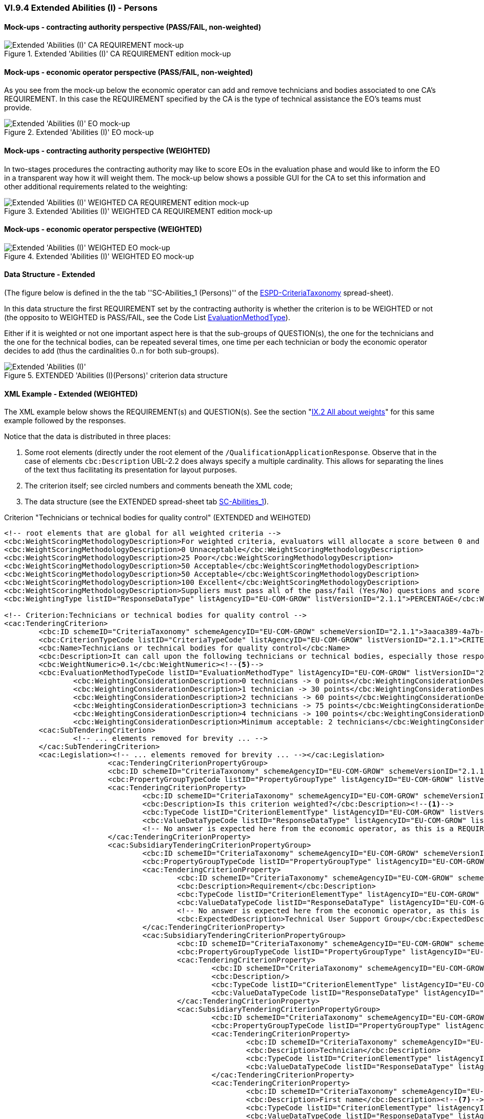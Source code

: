 
=== VI.9.4 Extended Abilities (I) - Persons

==== Mock-ups - contracting authority perspective (PASS/FAIL, non-weighted)

.Extended 'Abilities (I)' CA REQUIREMENT edition mock-up 
image::Extended_Abilities_1_CA_REQUIREMENT_Edition_mockup.png[Extended 'Abilities (I)' CA REQUIREMENT mock-up, alt="Extended 'Abilities (I)' CA REQUIREMENT mock-up", align="center"]

==== Mock-ups - economic operator perspective (PASS/FAIL, non-weighted)

As you see from the mock-up below the economic operator can add and remove technicians and bodies associated to one CA's REQUIREMENT. In this case the REQUIREMENT specified by the CA is the type of technical assistance the EO's teams must provide.

.Extended 'Abilities (I)' EO mock-up 
image::Extended_Abilities_1_EO_mockup.png[Extended 'Abilities (I)' EO mock-up, alt="Extended 'Abilities (I)' EO mock-up",  align="center"]

==== Mock-ups - contracting authority perspective (WEIGHTED)

In two-stages procedures the contracting authority may like to score EOs in the evaluation phase and  would like to inform the EO in a transparent way how it will weight them. The mock-up below shows a possible GUI for the CA to set this information and other additional requirements related to the weighting:

.Extended 'Abilities (I)' WEIGHTED CA REQUIREMENT edition mock-up 
image::Extended_Abilities_WEIGHTED_CA_REQ_mockup.png[Extended 'Abilities (I)' WEIGHTED CA REQUIREMENT edition mock-up, alt="Extended 'Abilities (I)' WEIGHTED CA REQUIREMENT edition mock-up", align="center"]

==== Mock-ups - economic operator perspective (WEIGHTED)

.Extended 'Abilities (I)' WEIGHTED EO mock-up 
image::Extended_Abilities_WEIGHTED_EO_mockup.png[Extended 'Abilities (I)' WEIGHTED EO mock-up, alt="Extended 'Abilities (I)' WEIGHTED EO mock-up", align="center"]

==== Data Structure - Extended

(The figure below is defined in the the tab ''SC-Abilities_1 (Persons)'' of the
link:https://github.com/ESPD/ESPD-EDM/blob/2.1.1/docs/src/main/asciidoc/dist/cl/xlsx/ESPD-CriteriaTaxonomy-EXTENDED-V2.1.1.xlsx[ESPD-CriteriaTaxonomy] spread-sheet).

In this data structure the first REQUIREMENT set by the contracting authority is whether the criterion is to be WEIGHTED or not (the opposito to WEIGHTED is PASS/FAIL, see the Code List link:https://github.com/ESPD/ESPD-EDM/blob/2.1.1/docs/src/main/asciidoc/dist/cl/xlsx/ESPD-CriteriaTaxonomy-EXTENDED-V2.1.1.xlsx[EvaluationMethodType]).

Either if it is weighted or not one important aspect here is that the sub-groups of QUESTION(s), the one for the technicians and the one for the technical bodies, can be repeated several times, one time per each technician or body the economic operator decides to add (thus the cardinalities 0..n for both sub-groups).

.EXTENDED 'Abilities (I)(Persons)' criterion data structure
image::Extended_Abilities_1_Data_Structure.png[Extended 'Abilities (I) (Persons)' criterion data structure, alt="Extended 'Abilities (I)' ",align="center"]

==== XML Example - Extended (WEIGHTED)

The XML example below shows the REQUIREMENT(s) and QUESTION(s). See the section "link:#xml-example-14[IX.2 All about weights]" for this same example followed by the responses.

Notice that the data is distributed in three places:

. Some root elements (directly under the root element of the `/QualificationApplicationResponse`. Observe that in the case of elements `cbc:Description` UBL-2.2 does always specify a multiple cardinality. This allows for separating the lines of the text thus facilitating its presentation for layout purposes.  

. The criterion itself; see circled numbers and comments beneath the XML code;

. The data structure (see the EXTENDED spread-sheet tab link:https://github.com/ESPD/ESPD-EDM/blob/2.1.1/docs/src/main/asciidoc/dist/cl/ods/ESPD-CriteriaTaxonomy-EXTENDED-V2.1.1.ods[SC-Abilities_1]).

.Criterion "Technicians or technical bodies for quality control" (EXTENDED and WEIHGTED)
[source,xml]
----
<!-- root elements that are global for all weighted criteria -->
<cbc:WeightScoringMethodologyDescription>For weighted criteria, evaluators will allocate a score between 0 and 100 to each question reponse in accordance with the scoring guidance below:</cbc:WeightScoringMethodologyDescription><--3-->
<cbc:WeightScoringMethodologyDescription>0 Unnaceptable</cbc:WeightScoringMethodologyDescription>
<cbc:WeightScoringMethodologyDescription>25 Poor</cbc:WeightScoringMethodologyDescription>
<cbc:WeightScoringMethodologyDescription>50 Acceptable</cbc:WeightScoringMethodologyDescription>
<cbc:WeightScoringMethodologyDescription>50 Acceptable</cbc:WeightScoringMethodologyDescription>
<cbc:WeightScoringMethodologyDescription>100 Excellent</cbc:WeightScoringMethodologyDescription>
<cbc:WeightScoringMethodologyDescription>Suppliers must pass all of the pass/fail (Yes/No) questions and score a minimum of 75 overall in this section to proceed to the next stage. This will allows us to get a short list of suppliers to take through to the next stage. The final score for a criterion (or "Weighted Question Score") results from the product of the Score obtained and the weight allocated by the Contracting Authority to the criterion.</cbc:WeightScoringMethodologyDescription>
<cbc:WeightingType listID="ResponseDataType" listAgencyID="EU-COM-GROW" listVersionID="2.1.1">PERCENTAGE</cbc:WeightingType><--2-->

<!-- Criterion:Technicians or technical bodies for quality control -->
<cac:TenderingCriterion>
	<cbc:ID schemeID="CriteriaTaxonomy" schemeAgencyID="EU-COM-GROW" schemeVersionID="2.1.1">3aaca389-4a7b-406b-a4b9-080845d127e7</cbc:ID>
	<cbc:CriterionTypeCode listID="CriteriaTypeCode" listAgencyID="EU-COM-GROW" listVersionID="2.1.1">CRITERION.SELECTION.TECHNICAL_PROFESSIONAL_ABILITY.TECHNICAL.TECHNICIANS_FOR_QUALITY_CONTROL</cbc:CriterionTypeCode>
	<cbc:Name>Technicians or technical bodies for quality control</cbc:Name>
	<cbc:Description>It can call upon the following technicians or technical bodies, especially those responsible for quality control. For technicians or technical bodies not belonging directly to the economic operator's undertaking but on whose capacities the economic operator relies as set out under Part II, Section C, separate ESPD forms must be filled in.</cbc:Description>
	<cbc:WeightNumeric>0.1</cbc:WeightNumeric><--5-->
	<cbc:EvaluationMethodTypeCode listID="EvaluationMethodType" listAgencyID="EU-COM-GROW" listVersionID="2.1.1">WEIGHTED</cbc:EvaluationMethodTypeCode><--4-->
		<cbc:WeightingConsiderationDescription>0 technicians -> 0 points</cbc:WeightingConsiderationDescription><--6-->
		<cbc:WeightingConsiderationDescription>1 technician -> 30 points</cbc:WeightingConsiderationDescription><--6-->
		<cbc:WeightingConsiderationDescription>2 technicians -> 60 points</cbc:WeightingConsiderationDescription><--6-->	
		<cbc:WeightingConsiderationDescription>3 technicians -> 75 points</cbc:WeightingConsiderationDescription><--6-->
		<cbc:WeightingConsiderationDescription>4 technicians -> 100 points</cbc:WeightingConsiderationDescription><--6-->
		<cbc:WeightingConsiderationDescription>Minimum acceptable: 2 technicians</cbc:WeightingConsiderationDescription><--6-->
	<cac:SubTenderingCriterion> 
		<!-- ... elements removed for brevity ... -->
	</cac:SubTenderingCriterion>
	<cac:Legislation><!-- ... elements removed for brevity ... --></cac:Legislation>
			<cac:TenderingCriterionPropertyGroup>
			<cbc:ID schemeID="CriteriaTaxonomy" schemeAgencyID="EU-COM-GROW" schemeVersionID="2.1.1">1e73d705-9dc1-43f1-9b5c-2d0deac7bc5f</cbc:ID>
			<cbc:PropertyGroupTypeCode listID="PropertyGroupType" listAgencyID="EU-COM-GROW" listVersionID="2.1.1">ON*</cbc:PropertyGroupTypeCode>
			<cac:TenderingCriterionProperty>
				<cbc:ID schemeID="CriteriaTaxonomy" schemeAgencyID="EU-COM-GROW" schemeVersionID="2.1.1">9cf2aa13-19ac-4767-a06b-da3b6c8c9c27</cbc:ID>
				<cbc:Description>Is this criterion weighted?</cbc:Description><--1-->
				<cbc:TypeCode listID="CriterionElementType" listAgencyID="EU-COM-GROW" listVersionID="2.1.1">REQUIREMENT</cbc:TypeCode>
				<cbc:ValueDataTypeCode listID="ResponseDataType" listAgencyID="EU-COM-GROW" listVersionID="2.1.1">INDICATOR</cbc:ValueDataTypeCode>
				<!-- No answer is expected here from the economic operator, as this is a REQUIREMENT issued by the contracting authority. Hence the element 'cbc:ValueDataTypeCode' contains the type of value of the requirement issued by the contracting authority -->
			</cac:TenderingCriterionProperty>
			<cac:SubsidiaryTenderingCriterionPropertyGroup>
				<cbc:ID schemeID="CriteriaTaxonomy" schemeAgencyID="EU-COM-GROW" schemeVersionID="2.1.1">f156d97a-9700-4ad9-8d21-e3ac57102278</cbc:ID>
				<cbc:PropertyGroupTypeCode listID="PropertyGroupType" listAgencyID="EU-COM-GROW" listVersionID="2.1.1">ON*</cbc:PropertyGroupTypeCode>
				<cac:TenderingCriterionProperty>
					<cbc:ID schemeID="CriteriaTaxonomy" schemeAgencyID="EU-COM-GROW" schemeVersionID="2.1.1">bbe06b1d-bb21-4588-a489-4bce6a51364f</cbc:ID>
					<cbc:Description>Requirement</cbc:Description>
					<cbc:TypeCode listID="CriterionElementType" listAgencyID="EU-COM-GROW" listVersionID="2.1.1">REQUIREMENT</cbc:TypeCode>
					<cbc:ValueDataTypeCode listID="ResponseDataType" listAgencyID="EU-COM-GROW" listVersionID="2.1.1">DESCRIPTION</cbc:ValueDataTypeCode>
					<!-- No answer is expected here from the economic operator, as this is a REQUIREMENT issued by the contracting authority. Hence the element 'cbc:ValueDataTypeCode' contains the type of value of the requirement issued by the contracting authority -->
					<cbc:ExpectedDescription>Technical User Support Group</cbc:ExpectedDescription>
				</cac:TenderingCriterionProperty>
				<cac:SubsidiaryTenderingCriterionPropertyGroup>
					<cbc:ID schemeID="CriteriaTaxonomy" schemeAgencyID="EU-COM-GROW" schemeVersionID="2.1.1">609cc954-64be-4b4f-800a-f17589deb936</cbc:ID>
					<cbc:PropertyGroupTypeCode listID="PropertyGroupType" listAgencyID="EU-COM-GROW" listVersionID="2.1.1">ON*</cbc:PropertyGroupTypeCode>
					<cac:TenderingCriterionProperty>
						<cbc:ID schemeID="CriteriaTaxonomy" schemeAgencyID="EU-COM-GROW" schemeVersionID="2.1.1">96cc5c65-2395-4750-b9c7-b60dc58fcf24</cbc:ID>
						<cbc:Description/>
						<cbc:TypeCode listID="CriterionElementType" listAgencyID="EU-COM-GROW" listVersionID="2.1.1">CAPTION</cbc:TypeCode>
						<cbc:ValueDataTypeCode listID="ResponseDataType" listAgencyID="EU-COM-GROW" listVersionID="2.1.1">NONE</cbc:ValueDataTypeCode>
					</cac:TenderingCriterionProperty>
					<cac:SubsidiaryTenderingCriterionPropertyGroup>
						<cbc:ID schemeID="CriteriaTaxonomy" schemeAgencyID="EU-COM-GROW" schemeVersionID="2.1.1">52ffcf91-3598-438f-8c3d-faf97da02602</cbc:ID>
						<cbc:PropertyGroupTypeCode listID="PropertyGroupType" listAgencyID="EU-COM-GROW" listVersionID="2.1.1">ON*</cbc:PropertyGroupTypeCode>
						<cac:TenderingCriterionProperty>
							<cbc:ID schemeID="CriteriaTaxonomy" schemeAgencyID="EU-COM-GROW" schemeVersionID="2.1.1">b986d088-ec14-4eca-ac99-a7119aae4f43</cbc:ID>
							<cbc:Description>Technician</cbc:Description>
							<cbc:TypeCode listID="CriterionElementType" listAgencyID="EU-COM-GROW" listVersionID="2.1.1">CAPTION</cbc:TypeCode>
							<cbc:ValueDataTypeCode listID="ResponseDataType" listAgencyID="EU-COM-GROW" listVersionID="2.1.1"/>
						</cac:TenderingCriterionProperty>
						<cac:TenderingCriterionProperty>
							<cbc:ID schemeID="CriteriaTaxonomy" schemeAgencyID="EU-COM-GROW" schemeVersionID="2.1.1">a2662683-efc5-4e81-be28-57dfa78b4834</cbc:ID>
							<cbc:Description>First name</cbc:Description><--7-->
							<cbc:TypeCode listID="CriterionElementType" listAgencyID="EU-COM-GROW" listVersionID="2.1.1">QUESTION</cbc:TypeCode>
							<cbc:ValueDataTypeCode listID="ResponseDataType" listAgencyID="EU-COM-GROW" listVersionID="2.1.1">DESCRIPTION</cbc:ValueDataTypeCode>
						</cac:TenderingCriterionProperty>
						<cac:TenderingCriterionProperty>
							<cbc:ID schemeID="CriteriaTaxonomy" schemeAgencyID="EU-COM-GROW" schemeVersionID="2.1.1">bc0d0694-d47f-4b1c-9770-843fe177360c</cbc:ID>
							<cbc:Description>Last name</cbc:Description><--8-->
							<cbc:TypeCode listID="CriterionElementType" listAgencyID="EU-COM-GROW" listVersionID="2.1.1">QUESTION</cbc:TypeCode>
							<cbc:ValueDataTypeCode listID="ResponseDataType" listAgencyID="EU-COM-GROW" listVersionID="2.1.1">DESCRIPTION</cbc:ValueDataTypeCode>
						</cac:TenderingCriterionProperty>
						<cac:TenderingCriterionProperty>
							<cbc:ID schemeID="CriteriaTaxonomy" schemeAgencyID="EU-COM-GROW" schemeVersionID="2.1.1">9a7344fa-fc73-4e73-a440-531e90b61231</cbc:ID>
							<cbc:Description>Profession</cbc:Description><--9-->
							<cbc:TypeCode listID="CriterionElementType" listAgencyID="EU-COM-GROW" listVersionID="2.1.1">QUESTION</cbc:TypeCode>
							<cbc:ValueDataTypeCode listID="ResponseDataType" listAgencyID="EU-COM-GROW" listVersionID="2.1.1">DESCRIPTION</cbc:ValueDataTypeCode>
						</cac:TenderingCriterionProperty>
						<cac:TenderingCriterionProperty>
							<cbc:ID schemeID="CriteriaTaxonomy" schemeAgencyID="EU-COM-GROW" schemeVersionID="2.1.1">845f376f-fedb-4710-a1b8-5514c5439c1b</cbc:ID>
							<cbc:Description>Experience</cbc:Description><--10-->
							<cbc:TypeCode listID="CriterionElementType" listAgencyID="EU-COM-GROW" listVersionID="2.1.1">QUESTION</cbc:TypeCode>
							<cbc:ValueDataTypeCode listID="ResponseDataType" listAgencyID="EU-COM-GROW" listVersionID="2.1.1">DESCRIPTION</cbc:ValueDataTypeCode>
						</cac:TenderingCriterionProperty>
						<cac:TenderingCriterionProperty>
							<cbc:ID schemeID="CriteriaTaxonomy" schemeAgencyID="EU-COM-GROW" schemeVersionID="2.1.1">7e9f0030-3fe9-4407-888f-f7cfe39f9df2</cbc:ID>
							<cbc:Description>Other information</cbc:Description><--11-->
							<cbc:TypeCode listID="CriterionElementType" listAgencyID="EU-COM-GROW" listVersionID="2.1.1">QUESTION</cbc:TypeCode>
							<cbc:ValueDataTypeCode listID="ResponseDataType" listAgencyID="EU-COM-GROW" listVersionID="2.1.1">DESCRIPTION</cbc:ValueDataTypeCode>
						</cac:TenderingCriterionProperty>
						<cac:TenderingCriterionProperty>
							<cbc:ID schemeID="CriteriaTaxonomy" schemeAgencyID="EU-COM-GROW" schemeVersionID="2.1.1">b848f9ea-281b-4895-96c1-705d678bf125</cbc:ID>
							<cbc:Description>How long with EO</cbc:Description><--12-->
							<cbc:TypeCode listID="CriterionElementType" listAgencyID="EU-COM-GROW" listVersionID="2.1.1">QUESTION</cbc:TypeCode>
							<cbc:ValueDataTypeCode listID="ResponseDataType" listAgencyID="EU-COM-GROW" listVersionID="2.1.1">QUANTITY_INTEGER</cbc:ValueDataTypeCode>
						</cac:TenderingCriterionProperty>
						<cac:SubsidiaryTenderingCriterionPropertyGroup>
							<cbc:ID schemeID="CriteriaTaxonomy" schemeAgencyID="EU-COM-GROW" schemeVersionID="2.1.1">7458d42a-e581-4640-9283-34ceb3ad4345</cbc:ID>
							<cbc:PropertyGroupTypeCode listID="PropertyGroupType" listAgencyID="EU-COM-GROW" listVersionID="2.1.1">ON*</cbc:PropertyGroupTypeCode>
							<cac:TenderingCriterionProperty>
								<cbc:ID schemeID="CriteriaTaxonomy" schemeAgencyID="EU-COM-GROW" schemeVersionID="2.1.1">94b53be3-b838-4538-8b43-b6b1f05fc158</cbc:ID>
								<cbc:Description>Is this information available online?</cbc:Description><--13-->
								<cbc:TypeCode listID="CriterionElementType" listAgencyID="EU-COM-GROW" listVersionID="2.1.1">QUESTION</cbc:TypeCode>
								<cbc:ValueDataTypeCode listID="ResponseDataType" listAgencyID="EU-COM-GROW" listVersionID="2.1.1">INDICATOR</cbc:ValueDataTypeCode>
							</cac:TenderingCriterionProperty>
							<cac:SubsidiaryTenderingCriterionPropertyGroup>
								<cbc:ID schemeID="CriteriaTaxonomy" schemeAgencyID="EU-COM-GROW" schemeVersionID="2.1.1">41dd2e9b-1bfd-44c7-93ee-56bd74a4334b</cbc:ID>
								<cbc:PropertyGroupTypeCode listID="PropertyGroupType" listAgencyID="EU-COM-GROW" listVersionID="2.1.1">ONTRUE</cbc:PropertyGroupTypeCode>
								<cac:TenderingCriterionProperty>
									<cbc:ID schemeID="CriteriaTaxonomy" schemeAgencyID="EU-COM-GROW" schemeVersionID="2.1.1">91ee7ffe-07b5-4e87-87e5-9b1063e9d487</cbc:ID>
									<cbc:Description>Evidence supplied</cbc:Description>
									<cbc:TypeCode listID="CriterionElementType" listAgencyID="EU-COM-GROW" listVersionID="2.1.1">QUESTION</cbc:TypeCode>
									<cbc:ValueDataTypeCode listID="ResponseDataType" listAgencyID="EU-COM-GROW" listVersionID="2.1.1">EVIDENCE_IDENTIFIER</cbc:ValueDataTypeCode>
								</cac:TenderingCriterionProperty>
							</cac:SubsidiaryTenderingCriterionPropertyGroup>
						</cac:SubsidiaryTenderingCriterionPropertyGroup>
					</cac:SubsidiaryTenderingCriterionPropertyGroup>
				</cac:SubsidiaryTenderingCriterionPropertyGroup>
				<cac:SubsidiaryTenderingCriterionPropertyGroup>
					<cbc:ID schemeID="CriteriaTaxonomy" schemeAgencyID="EU-COM-GROW" schemeVersionID="2.1.1">45a67f48-d146-4faf-8239-dd6977dffe29</cbc:ID>
					<cbc:PropertyGroupTypeCode listID="PropertyGroupType" listAgencyID="EU-COM-GROW" listVersionID="2.1.1">ON*</cbc:PropertyGroupTypeCode>
					<cac:TenderingCriterionProperty>
						<cbc:ID schemeID="CriteriaTaxonomy" schemeAgencyID="EU-COM-GROW" schemeVersionID="2.1.1">99fe0af5-0a47-4930-b1e8-8acbc614964b</cbc:ID>
						<cbc:Description/>
						<cbc:TypeCode listID="CriterionElementType" listAgencyID="EU-COM-GROW" listVersionID="2.1.1">CAPTION</cbc:TypeCode>
						<cbc:ValueDataTypeCode listID="ResponseDataType" listAgencyID="EU-COM-GROW" listVersionID="2.1.1">NONE</cbc:ValueDataTypeCode>
					</cac:TenderingCriterionProperty>
					<cac:SubsidiaryTenderingCriterionPropertyGroup>
						<cbc:ID schemeID="CriteriaTaxonomy" schemeAgencyID="EU-COM-GROW" schemeVersionID="2.1.1">52ffcf91-3598-438f-8c3d-faf97da02602</cbc:ID>
						<cbc:PropertyGroupTypeCode listID="PropertyGroupType" listAgencyID="EU-COM-GROW" listVersionID="2.1.1">ON*</cbc:PropertyGroupTypeCode>
						<cac:TenderingCriterionProperty>
							<cbc:ID schemeID="CriteriaTaxonomy" schemeAgencyID="EU-COM-GROW" schemeVersionID="2.1.1">aab9aa41-87a0-4f71-89d4-3dfdb94fc025</cbc:ID>
							<cbc:Description>Technical body</cbc:Description>
							<cbc:TypeCode listID="CriterionElementType" listAgencyID="EU-COM-GROW" listVersionID="2.1.1">CAPTION</cbc:TypeCode>
							<cbc:ValueDataTypeCode listID="ResponseDataType" listAgencyID="EU-COM-GROW" listVersionID="2.1.1"/>
						</cac:TenderingCriterionProperty>
						<cac:TenderingCriterionProperty>
							<cbc:ID schemeID="CriteriaTaxonomy" schemeAgencyID="EU-COM-GROW" schemeVersionID="2.1.1">b8b76588-cc5c-4d6f-acf9-0447ab1047f4</cbc:ID>
							<cbc:Description>Name</cbc:Description><--14-->
							<cbc:TypeCode listID="CriterionElementType" listAgencyID="EU-COM-GROW" listVersionID="2.1.1">QUESTION</cbc:TypeCode>
							<cbc:ValueDataTypeCode listID="ResponseDataType" listAgencyID="EU-COM-GROW" listVersionID="2.1.1">DESCRIPTION</cbc:ValueDataTypeCode>
						</cac:TenderingCriterionProperty>
						<cac:TenderingCriterionProperty>
							<cbc:ID schemeID="CriteriaTaxonomy" schemeAgencyID="EU-COM-GROW" schemeVersionID="2.1.1">3044bc5a-eb95-4639-a0b5-4c1d79da9873</cbc:ID>
							<cbc:Description>Experience area</cbc:Description><--15-->
							<cbc:TypeCode listID="CriterionElementType" listAgencyID="EU-COM-GROW" listVersionID="2.1.1">QUESTION</cbc:TypeCode>
							<cbc:ValueDataTypeCode listID="ResponseDataType" listAgencyID="EU-COM-GROW" listVersionID="2.1.1">DESCRIPTION</cbc:ValueDataTypeCode>
						</cac:TenderingCriterionProperty>
						<cac:TenderingCriterionProperty>
							<cbc:ID schemeID="CriteriaTaxonomy" schemeAgencyID="EU-COM-GROW" schemeVersionID="2.1.1">165d6fad-8915-4b20-8c75-1a661a27e2f4</cbc:ID>
							<cbc:Description>Other information</cbc:Description><--16-->
							<cbc:TypeCode listID="CriterionElementType" listAgencyID="EU-COM-GROW" listVersionID="2.1.1">QUESTION</cbc:TypeCode>
							<cbc:ValueDataTypeCode listID="ResponseDataType" listAgencyID="EU-COM-GROW" listVersionID="2.1.1">DESCRIPTION</cbc:ValueDataTypeCode>
						</cac:TenderingCriterionProperty>
						<!-- Evidence associated to the criterion -->
						<cac:SubsidiaryTenderingCriterionPropertyGroup> <--17-->
							<cbc:ID schemeID="CriteriaTaxonomy" schemeAgencyID="EU-COM-GROW" schemeVersionID="2.1.1">7458d42a-e581-4640-9283-34ceb3ad4345</cbc:ID>
							<cbc:PropertyGroupTypeCode listID="PropertyGroupType" listAgencyID="EU-COM-GROW" listVersionID="2.1.1">ON*</cbc:PropertyGroupTypeCode>
							<cac:TenderingCriterionProperty>
								<cbc:ID schemeID="CriteriaTaxonomy" schemeAgencyID="EU-COM-GROW" schemeVersionID="2.1.1">b9b7e484-829f-47b9-8d83-545ed3ff43cf</cbc:ID>
								<cbc:Description>Is this information available online?</cbc:Description>
								<cbc:TypeCode listID="CriterionElementType" listAgencyID="EU-COM-GROW" listVersionID="2.1.1">QUESTION</cbc:TypeCode>
								<cbc:ValueDataTypeCode listID="ResponseDataType" listAgencyID="EU-COM-GROW" listVersionID="2.1.1">INDICATOR</cbc:ValueDataTypeCode>
							</cac:TenderingCriterionProperty>
							<cac:SubsidiaryTenderingCriterionPropertyGroup>
								<cbc:ID schemeID="CriteriaTaxonomy" schemeAgencyID="EU-COM-GROW" schemeVersionID="2.1.1">41dd2e9b-1bfd-44c7-93ee-56bd74a4334b</cbc:ID>
								<cbc:PropertyGroupTypeCode listID="PropertyGroupType" listAgencyID="EU-COM-GROW" listVersionID="2.1.1">ONTRUE</cbc:PropertyGroupTypeCode>
								<cac:TenderingCriterionProperty>
									<cbc:ID schemeID="CriteriaTaxonomy" schemeAgencyID="EU-COM-GROW" schemeVersionID="2.1.1">5549921f-8000-45e9-8fbc-3c7bab4ba6d4</cbc:ID>
									<cbc:Description>Evidence supplied</cbc:Description>
									<cbc:TypeCode listID="CriterionElementType" listAgencyID="EU-COM-GROW" listVersionID="2.1.1">QUESTION</cbc:TypeCode>
									<cbc:ValueDataTypeCode listID="ResponseDataType" listAgencyID="EU-COM-GROW" listVersionID="2.1.1">EVIDENCE_IDENTIFIER</cbc:ValueDataTypeCode>
								</cac:TenderingCriterionProperty>
							</cac:SubsidiaryTenderingCriterionPropertyGroup>
						</cac:SubsidiaryTenderingCriterionPropertyGroup>
					</cac:SubsidiaryTenderingCriterionPropertyGroup>
				</cac:SubsidiaryTenderingCriterionPropertyGroup>
			</cac:SubsidiaryTenderingCriterionPropertyGroup>
		</cac:TenderingCriterionPropertyGroup>
</cac:TenderingCriterion>
----
<1> The contracting authority (CA) selects that some criteria shall will be weighted.
<2> The CA decides that the weights will be expressed as percentages.
<3> The CA describes the general method used to score and evaluated the weighted criteria. As this, and the previous (#2 and #3) are global these data go in two XML document root elements.
<4> This criterion is weighted (default is set to PASS/FAIL).
<5> The weight assigned to this criterion by the CA is 10%.
<6> The CA provides additional information related to the evaluation of this specific criterion. The expected data value is 'DESCRIPTION' -> `cbc:Description`. As in UBL-2.2 descriptions are always multiple cardinality elements this is used to distribute the information in multiple description lines.
<7> First Name of the technician (data about one technician starts here (circled numbers #7 to #13). Multiple technicians can be added/removed by the economic operator). 
<8> Family name of the technician.
<9> Profession of the technician.
<10> Experience of the technician.
<11> Additional information about the technician.
<12> Months the technician has worked for the economic operator.
<13> Available online evidence related to this technician, his experience, etc.
<14> Name of a technical body (data about technical bodies starts here, circled numbers #14 to #17). Multiple bodies can be added/removed by the economic operator.
<15> Area of experience of the technical body.
<16> Additional information related to the technical body.
<17> Available online evidence related to this technical body.
